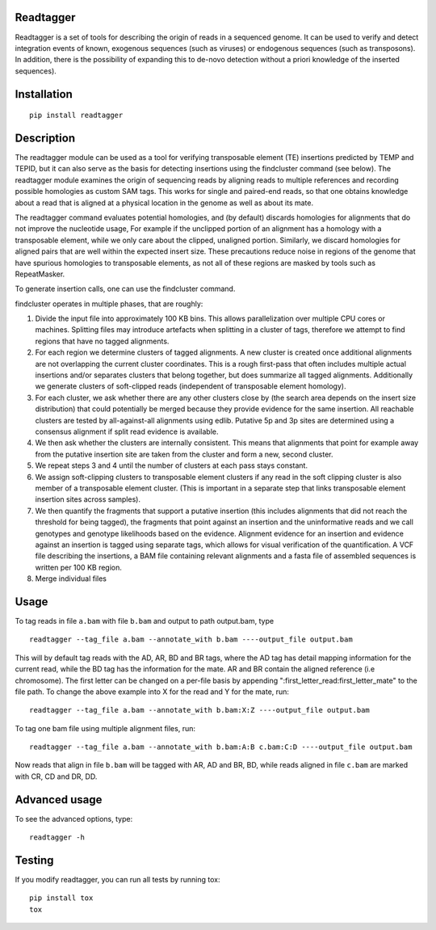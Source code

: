 Readtagger
----------
.. image:: https://travis-ci.org/bardin-lab/readtagger.svg?branch=master
    :target: https://travis-ci.org/bardin-lab/readtagger

.. image:: https://coveralls.io/repos/github/bardin-lab/readtagger/badge.svg?branch=master
    :target: https://coveralls.io/github/bardin-lab/readtagger?branch=master

.. image:: https://badge.fury.io/py/readtagger.svg
    :target: https://badge.fury.io/py/readtagger

.. image:: https://anaconda.org/mvdbeek/readtagger/badges/version.svg
    :target: https://anaconda.org/mvdbeek/readtagger


Readtagger is a set of tools for describing the origin of reads in a sequenced genome. It can be used to verify and detect integration events of known, exogenous sequences (such as viruses) or endogenous sequences (such as transposons). In addition, there is the possibility of expanding this to de-novo detection without a priori knowledge of the inserted sequences).

Installation
------------

::

    pip install readtagger

Description
-----------

The readtagger module can be used as a tool for verifying transposable element (TE) insertions predicted by TEMP and TEPID, but it can also serve as the basis for detecting insertions using the findcluster command (see below). The readtagger module examines the origin of sequencing reads by aligning reads to multiple references and recording possible homologies as custom SAM tags. This works for single and paired-end reads, so that one obtains knowledge about a read that is aligned at a physical location in the genome as well as about its mate.


The readtagger command evaluates potential homologies, and (by default) discards homologies for alignments that do not improve the nucleotide usage, For example if the unclipped portion of an alignment has a homology with a transposable element, while we only care about the clipped, unaligned portion. Similarly, we discard homologies for aligned pairs that are well within the expected insert size. These precautions reduce noise in regions of the genome that have spurious homologies to transposable elements, as not all of these regions are masked by tools such as RepeatMasker.


To generate insertion calls, one can use the findcluster command.

findcluster operates in multiple phases, that are roughly:

1.	Divide the input file into approximately 100 KB bins. This allows parallelization over multiple CPU cores or machines. Splitting files may introduce artefacts when splitting in a cluster of tags, therefore we attempt to find regions that have no tagged alignments. 
2.	For each region we determine clusters of tagged alignments. A new cluster is created once additional alignments are not overlapping the current cluster coordinates. This is a rough first-pass that often includes multiple actual insertions and/or separates clusters that belong together, but does summarize all tagged alignments. Additionally we generate clusters of soft-clipped reads (independent of transposable element homology). 
3.	For each cluster, we ask whether there are any other clusters close by (the search area depends on the insert size distribution) that could potentially be merged because they provide evidence for the same insertion. All reachable clusters are tested by all-against-all alignments using edlib. Putative 5p and 3p sites are determined using a consensus alignment if split read evidence is available.
4.	We then ask whether the clusters are internally consistent. This means that alignments that point for example away from the putative insertion site are taken from the cluster and form a new, second cluster.
5.	We repeat steps 3 and 4 until the number of clusters at each pass stays constant.
6.	We assign soft-clipping clusters to transposable element clusters if any read in the soft clipping cluster is also member of a transposable element cluster. (This is important in a separate step that links transposable element insertion sites across samples).
7.	We then quantify the fragments that support a putative insertion (this includes alignments that did not reach the threshold for being tagged), the fragments that point against an insertion and the uninformative reads and we call genotypes and genotype likelihoods based on the evidence. Alignment evidence for an insertion and evidence against an insertion is tagged using separate tags, which allows for visual verification of the quantification. A VCF file describing the insertions, a BAM file containing relevant alignments and a fasta file of assembled sequences is written per 100 KB region. 
8.	Merge individual files


Usage
------

To tag reads in file ``a.bam`` with file ``b.bam`` and output to path
output.bam, type

::

    readtagger --tag_file a.bam --annotate_with b.bam ----output_file output.bam

This will by default tag reads with the AD, AR, BD and BR tags, where
the AD tag has detail mapping information for the current read, while
the BD tag has the information for the mate. AR and BR contain the
aligned reference (i.e chromosome). The first letter can be changed on a
per-file basis by appending ":first\_letter\_read:first\_letter\_mate"
to the file path. To change the above example into X for the read and Y
for the mate, run:

::

    readtagger --tag_file a.bam --annotate_with b.bam:X:Z ----output_file output.bam

To tag one bam file using multiple alignment files, run:

::

    readtagger --tag_file a.bam --annotate_with b.bam:A:B c.bam:C:D ----output_file output.bam

Now reads that align in file ``b.bam`` will be tagged with AR, AD and
BR, BD, while reads aligned in file ``c.bam`` are marked with CR, CD and
DR, DD.

Advanced usage
--------------

To see the advanced options, type:

::

    readtagger -h

Testing
-------

If you modify readtagger, you can run all tests by running tox:

::

    pip install tox
    tox

